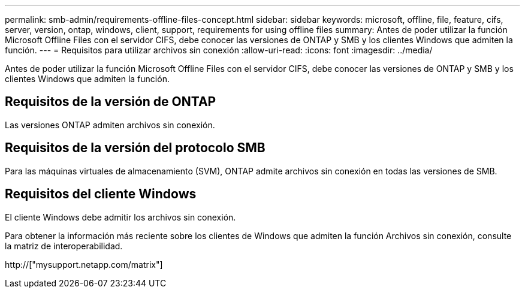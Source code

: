 ---
permalink: smb-admin/requirements-offline-files-concept.html 
sidebar: sidebar 
keywords: microsoft, offline, file, feature, cifs, server, version, ontap, windows, client, support, requirements for using offline files 
summary: Antes de poder utilizar la función Microsoft Offline Files con el servidor CIFS, debe conocer las versiones de ONTAP y SMB y los clientes Windows que admiten la función. 
---
= Requisitos para utilizar archivos sin conexión
:allow-uri-read: 
:icons: font
:imagesdir: ../media/


[role="lead"]
Antes de poder utilizar la función Microsoft Offline Files con el servidor CIFS, debe conocer las versiones de ONTAP y SMB y los clientes Windows que admiten la función.



== Requisitos de la versión de ONTAP

Las versiones ONTAP admiten archivos sin conexión.



== Requisitos de la versión del protocolo SMB

Para las máquinas virtuales de almacenamiento (SVM), ONTAP admite archivos sin conexión en todas las versiones de SMB.



== Requisitos del cliente Windows

El cliente Windows debe admitir los archivos sin conexión.

Para obtener la información más reciente sobre los clientes de Windows que admiten la función Archivos sin conexión, consulte la matriz de interoperabilidad.

http://["mysupport.netapp.com/matrix"]
